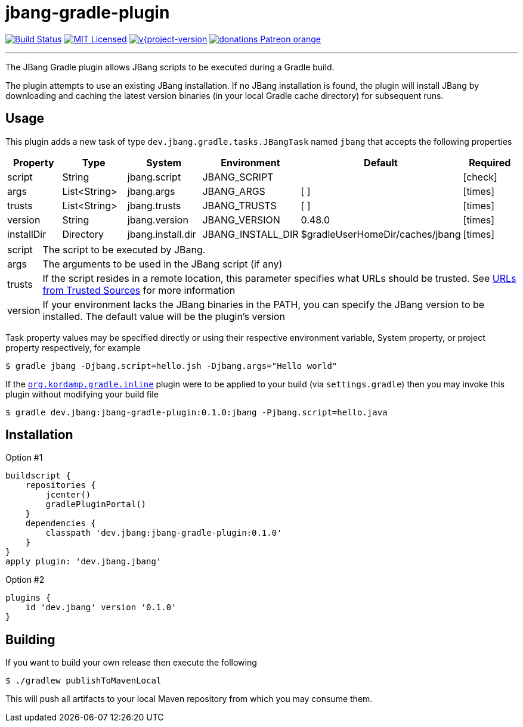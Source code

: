 = jbang-gradle-plugin
:linkattrs:
:project-owner:   jbangdev
:project-name:    jbang-gradle-plugin
:project-group:   dev.jbang
:project-version: 0.1.0
ifndef::env-github[]
endif::[]
:icons:           font
:required-icon:   icon:check[role="green"]
:optional-icon:   icon:times[role="red"]
ifdef::env-github[]
:required-icon:   :white_check_mark:
:optional-icon:   :x:
endif::[]

image:https://github.com/{project-owner}/{project-name}/workflows/Build/badge.svg["Build Status", link="https://github.com/{project-owner}/{project-name}/actions"]
image:http://img.shields.io/badge/license-MIT-blue.svg["MIT Licensed", link="http://opensource.org/licenses/MIT"]
image:http://img.shields.io/badge/download-{project-version}-green.svg["v{project-version", link="https://plugins.gradle.org/plugin/{project-group}"]
image:https://img.shields.io/badge/donations-Patreon-orange.svg[link="https://www.patreon.com/user?u=6609318"]

---

The JBang Gradle plugin allows JBang scripts to be executed during a Gradle build.

The plugin attempts to use an existing JBang installation. If no JBang installation is found, the plugin will install
JBang by downloading and caching the latest version binaries (in your local Gradle cache directory) for subsequent runs.

== Usage

This plugin adds a new task of type `dev.jbang.gradle.tasks.JBangTask` named `jbang` that accepts the
following properties

[options="header", cols="5*<,^"]
|===
| Property   | Type         | System            | Environment       | Default                         | Required
| script     | String       | jbang.script      | JBANG_SCRIPT      |                                 | {required-icon}
| args       | List<String> | jbang.args        | JBANG_ARGS        | [ ]                             | {optional-icon}
| trusts     | List<String> | jbang.trusts      | JBANG_TRUSTS      | [ ]                             | {optional-icon}
| version    | String       | jbang.version     | JBANG_VERSION     | 0.48.0                          | {optional-icon}
| installDir | Directory    | jbang.install.dir | JBANG_INSTALL_DIR | $gradleUserHomeDir/caches/jbang | {optional-icon}
|===

[horizontal]
script:: The script to be executed by JBang.
args:: The arguments to be used in the JBang script (if any)
trusts:: If the script resides in a remote location, this parameter specifies what URLs should be trusted. See
link:https://github.com/jbangdev/jbang#urls-from-trusted-sources[URLs from Trusted Sources] for more information
version:: If your environment lacks the JBang binaries in the PATH, you can specify the JBang version to be installed.
The default value will be the plugin's version

Task property values may be specified directly or using their respective environment variable, System property, or project
property respectively, for example

[source]
----
$ gradle jbang -Djbang.script=hello.jsh -Djbang.args="Hello world"
----

If the `link:https://kordamp.org/kordamp-gradle-plugins/#_org_kordamp_gradle_inline[org.kordamp.gradle.inline]` plugin
were to be applied to your build (via `settings.gradle`) then you may invoke this plugin without modifying your build file

[source]
[subs="attributes"]
----
$ gradle {project-group}:{project-name}:{project-version}:jbang -Pjbang.script=hello.java
----

== Installation

Option #1
[source,groovy]
[subs="attributes"]
----
buildscript {
    repositories {
        jcenter()
        gradlePluginPortal()
    }
    dependencies {
        classpath '{project-group}:{project-name}:{project-version}'
    }
}
apply plugin: '{project-group}.jbang'
----

Option #2
[source,groovy]
[subs="attributes"]
----
plugins {
    id '{project-group}' version '{project-version}'
}
----

== Building

If you want to build your own release then execute the following

[source]
----
$ ./gradlew publishToMavenLocal
----

This will push all artifacts to your local Maven repository from which you may consume them.

